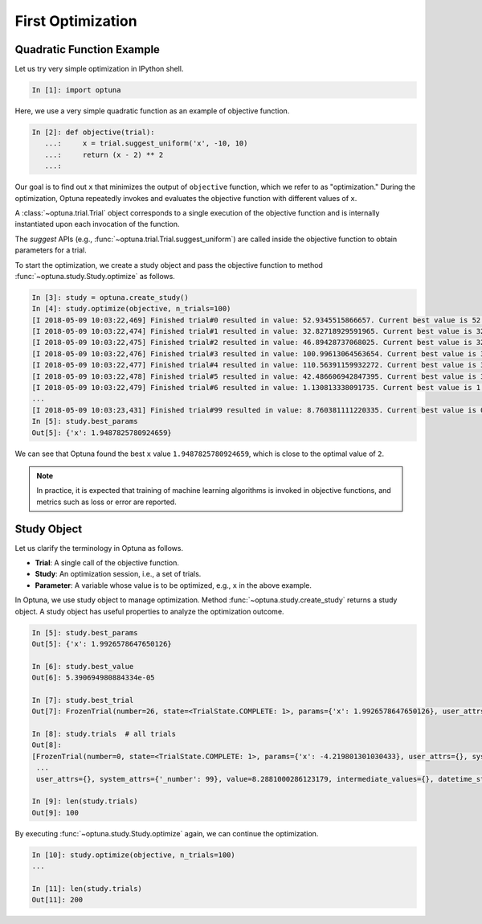 .. _firstopt:

First Optimization
==================


Quadratic Function Example
--------------------------

Let us try very simple optimization in IPython shell.

.. code-block:: python

    In [1]: import optuna

Here, we use a very simple quadratic function as an example of objective function.

.. code-block:: python

    In [2]: def objective(trial):
       ...:     x = trial.suggest_uniform('x', -10, 10)
       ...:     return (x - 2) ** 2
       ...:

Our goal is to find out ``x`` that minimizes the output of ``objective`` function, which we refer to as "optimization." During the optimization, Optuna repeatedly invokes and evaluates the objective function with different values of ``x``.

A :class:`~optuna.trial.Trial` object corresponds to a single execution of the objective function and is internally instantiated upon each invocation of the function.

The `suggest` APIs (e.g., :func:`~optuna.trial.Trial.suggest_uniform`) are called inside the objective function to obtain parameters for a trial.

To start the optimization, we create a study object and pass the objective function to method :func:`~optuna.study.Study.optimize` as follows.

.. code-block:: python

    In [3]: study = optuna.create_study()
    In [4]: study.optimize(objective, n_trials=100)
    [I 2018-05-09 10:03:22,469] Finished trial#0 resulted in value: 52.9345515866657. Current best value is 52.9345515866657 with parameters: {'x': -5.275613485244093}.
    [I 2018-05-09 10:03:22,474] Finished trial#1 resulted in value: 32.82718929591965. Current best value is 32.82718929591965 with parameters: {'x': -3.7295016620924066}.
    [I 2018-05-09 10:03:22,475] Finished trial#2 resulted in value: 46.89428737068025. Current best value is 32.82718929591965 with parameters: {'x': -3.7295016620924066}.
    [I 2018-05-09 10:03:22,476] Finished trial#3 resulted in value: 100.99613064563654. Current best value is 32.82718929591965 with parameters: {'x': -3.7295016620924066}.
    [I 2018-05-09 10:03:22,477] Finished trial#4 resulted in value: 110.56391159932272. Current best value is 32.82718929591965 with parameters: {'x': -3.7295016620924066}.
    [I 2018-05-09 10:03:22,478] Finished trial#5 resulted in value: 42.486606942847395. Current best value is 32.82718929591965 with parameters: {'x': -3.7295016620924066}.
    [I 2018-05-09 10:03:22,479] Finished trial#6 resulted in value: 1.130813338091735. Current best value is 1.130813338091735 with parameters: {'x': 3.063397074517198}.
    ...
    [I 2018-05-09 10:03:23,431] Finished trial#99 resulted in value: 8.760381111220335. Current best value is 0.0026232243068543526 with parameters: {'x': 1.9487825780924659}.
    In [5]: study.best_params
    Out[5]: {'x': 1.9487825780924659}

We can see that Optuna found the best ``x`` value ``1.9487825780924659``, which is close to the optimal value of ``2``.

.. note::
    In practice, it is expected that training of machine learning algorithms is invoked in objective functions, and metrics such as loss or error are reported.

Study Object
------------

Let us clarify the terminology in Optuna as follows.

* **Trial**: A single call of the objective function.
* **Study**: An optimization session, i.e., a set of trials.
* **Parameter**: A variable whose value is to be optimized, e.g., ``x`` in the above example.

In Optuna, we use study object to manage optimization. Method :func:`~optuna.study.create_study` returns a study object.
A study object has useful properties to analyze the optimization outcome.

.. code-block:: python

    In [5]: study.best_params
    Out[5]: {'x': 1.9926578647650126}

    In [6]: study.best_value
    Out[6]: 5.390694980884334e-05

    In [7]: study.best_trial
    Out[7]: FrozenTrial(number=26, state=<TrialState.COMPLETE: 1>, params={'x': 1.9926578647650126}, user_attrs={}, system_attrs={'_number': 26}, value=5.390694980884334e-05, intermediate_values={}, datetime_start=datetime.datetime(2018, 5, 9, 10, 23, 0, 87060), datetime_complete=datetime.datetime(2018, 5, 9, 10, 23, 0, 91010), trial_id=26)

    In [8]: study.trials  # all trials
    Out[8]:
    [FrozenTrial(number=0, state=<TrialState.COMPLETE: 1>, params={'x': -4.219801301030433}, user_attrs={}, system_attrs={'_number': 0}, value=38.685928224299865, intermediate_values={}, datetime_start=datetime.datetime(2018, 5, 9, 10, 22, 59, 983824), datetime_complete=datetime.datetime(2018, 5, 9, 10, 22, 59, 984053), trial_id=0),
     ...
     user_attrs={}, system_attrs={'_number': 99}, value=8.2881000286123179, intermediate_values={}, datetime_start=datetime.datetime(2018, 5, 9, 10, 23, 0, 886434), datetime_complete=datetime.datetime(2018, 5, 9, 10, 23, 0, 891347), trial_id=99)]

    In [9]: len(study.trials)
    Out[9]: 100


By executing :func:`~optuna.study.Study.optimize` again, we can continue the optimization.

.. code-block:: python

    In [10]: study.optimize(objective, n_trials=100)
    ...

    In [11]: len(study.trials)
    Out[11]: 200
